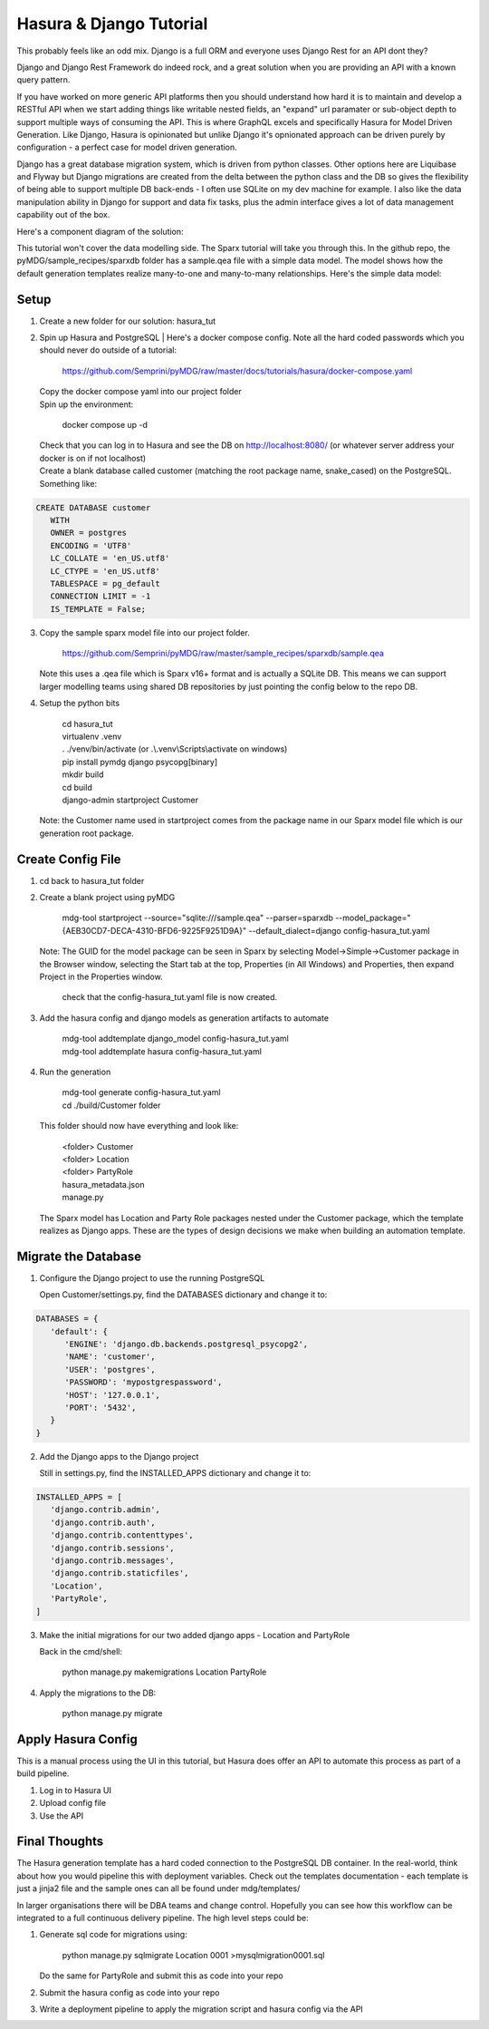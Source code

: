 Hasura & Django Tutorial
************************

This probably feels like an odd mix. Django is a full ORM and everyone uses Django Rest for an API dont they?

Django and Django Rest Framework do indeed rock, and a great solution when you are providing an API with a known query pattern.

If you have worked on more generic API platforms then you should understand how hard it is to maintain and develop a RESTful API when we start adding things like writable nested fields, an "expand" url paramater or sub-object depth to support multiple ways of consuming the API.
This is where GraphQL excels and specifically Hasura for Model Driven Generation. Like Django, Hasura is opinionated but unlike Django it's opnionated approach can be driven purely by configuration - a perfect case for model driven generation.

Django has a great database migration system, which is driven from python classes. Other options here are Liquibase and Flyway but Django migrations are created from the delta between the python class and the DB so gives the flexibility of being able to support multiple DB back-ends - I often use SQLite on my dev machine for example. I also like the data manipulation ability in Django for support and data fix tasks, plus the admin interface gives a lot of data management capability out of the box.

Here's a component diagram of the solution:

.. image:: https://github.com/Semprini/pyMDG/raw/master/docs/_static/image/hasura_tut_component.png

This tutorial won't cover the data modelling side. The Sparx tutorial will take you through this. In the github repo, the pyMDG/sample_recipes/sparxdb folder has a sample.qea file with a simple data model. The model shows how the default generation templates realize many-to-one and many-to-many relationships. Here's the simple data model:

.. image:: https://github.com/Semprini/pyMDG/raw/master/docs/_static/image/hasura_tut_model.png


Setup
^^^^^

1. Create a new folder for our solution: hasura_tut

2. Spin up Hasura and PostgreSQL
   | Here's a docker compose config. Note all the hard coded passwords which you should never do outside of a tutorial:

      | https://github.com/Semprini/pyMDG/raw/master/docs/tutorials/hasura/docker-compose.yaml

   | Copy the docker compose yaml into our project folder

   | Spin up the environment:

      | docker compose up -d
   
   | Check that you can log in to Hasura and see the DB on http://localhost:8080/ (or whatever server address your docker is on if not localhost)

   | Create a blank database called customer (matching the root package name, snake_cased) on the PostgreSQL. Something like:

.. code-block:: postgresql

      CREATE DATABASE customer
         WITH
         OWNER = postgres
         ENCODING = 'UTF8'
         LC_COLLATE = 'en_US.utf8'
         LC_CTYPE = 'en_US.utf8'
         TABLESPACE = pg_default
         CONNECTION LIMIT = -1
         IS_TEMPLATE = False;

3. Copy the sample sparx model file into our project folder. 

      | https://github.com/Semprini/pyMDG/raw/master/sample_recipes/sparxdb/sample.qea

   | Note this uses a .qea file which is Sparx v16+ format and is actually a SQLite DB. This means we can support larger modelling teams using shared DB repositories by just pointing the config below to the repo DB.

4. Setup the python bits

      | cd hasura_tut
      | virtualenv .venv
      | . ./venv/bin/activate (or .\\.venv\\Scripts\\activate on windows)
      | pip install pymdg django psycopg[binary]
      | mkdir build
      | cd build
      | django-admin startproject Customer
      
   | Note: the Customer name used in startproject comes from the package name in our Sparx model file which is our generation root package.

Create Config File
^^^^^^^^^^^^^^^^^^

1. cd back to hasura_tut folder

2. Create a blank project using pyMDG

      | mdg-tool startproject --source="sqlite:///sample.qea" --parser=sparxdb --model_package="{AEB30CD7-DECA-4310-BFD6-9225F9251D9A}" --default_dialect=django config-hasura_tut.yaml

   | Note: The GUID for the model package can be seen in Sparx by selecting Model->Simple->Customer package in the Browser window, selecting the Start tab at the top, Properties (in All Windows) and Properties, then expand Project in the Properties window.

      | check that the config-hasura_tut.yaml file is now created.

3. Add the hasura config and django models as generation artifacts to automate

      | mdg-tool addtemplate django_model config-hasura_tut.yaml
      | mdg-tool addtemplate hasura config-hasura_tut.yaml

4. Run the generation

      | mdg-tool generate config-hasura_tut.yaml

      | cd ./build/Customer folder
   
   | This folder should now have everything and look like:
   
      | <folder> Customer
      | <folder> Location
      | <folder> PartyRole
      | hasura_metadata.json
      | manage.py

   | The Sparx model has Location and Party Role packages nested under the Customer package, which the template realizes as Django apps. These are the types of design decisions we make when building an automation template.

Migrate the Database
^^^^^^^^^^^^^^^^^^^^

1. Configure the Django project to use the running PostgreSQL

   | Open Customer/settings.py, find the DATABASES dictionary and change it to:

.. code-block:: python

      DATABASES = {
         'default': {
            'ENGINE': 'django.db.backends.postgresql_psycopg2',
            'NAME': 'customer', 
            'USER': 'postgres',
            'PASSWORD': 'mypostgrespassword',
            'HOST': '127.0.0.1', 
            'PORT': '5432',
         }
      }

2. Add the Django apps to the Django project

   | Still in settings.py, find the INSTALLED_APPS dictionary and change it to:

.. code-block:: python

      INSTALLED_APPS = [
         'django.contrib.admin',
         'django.contrib.auth',
         'django.contrib.contenttypes',
         'django.contrib.sessions',
         'django.contrib.messages',
         'django.contrib.staticfiles',
         'Location',
         'PartyRole',
      ]

3. Make the initial migrations for our two added django apps - Location and PartyRole

   | Back in the cmd/shell:

      | python manage.py makemigrations Location PartyRole

4. Apply the migrations to the DB:

      | python manage.py migrate


Apply Hasura Config
^^^^^^^^^^^^^^^^^^^

This is a manual process using the UI in this tutorial, but Hasura does offer an API to automate this process as part of a build pipeline.

1. Log in to Hasura UI
2. Upload config file
3. Use the API

Final Thoughts
^^^^^^^^^^^^^^

The Hasura generation template has a hard coded connection to the PostgreSQL DB container. In the real-world, think about how you would pipeline this with deployment variables. Check out the templates documentation - each template is just a jinja2 file and the sample ones can all be found under mdg/templates/

In larger organisations there will be DBA teams and change control. Hopefully you can see how this workflow can be integrated to a full continuous delivery pipeline. The high level steps could be:

1. Generate sql code for migrations using:

      | python manage.py sqlmigrate Location 0001 >mysqlmigration0001.sql

   | Do the same for PartyRole and submit this as code into your repo

2. Submit the hasura config as code into your repo

3. Write a deployment pipeline to apply the migration script and hasura config via the API


